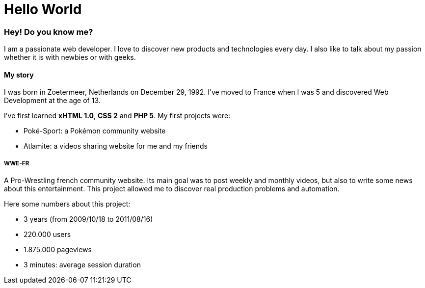= Hello World
:hp-tags: English

=== Hey! Do you know me?

I am a passionate web developer. I love to discover new products and technologies every day. I also like to talk about my passion whether it is with newbies or with geeks.

==== My story

I was born in Zoetermeer, Netherlands on December 29, 1992. I've moved to France when I was 5 and discovered Web Development at the age of 13.

I've first learned *xHTML 1.0*, *CSS 2* and *PHP 5*. My first projects were:

- Poké-Sport: a Pokémon community website
- Atlamite: a videos sharing website for me and my friends

===== WWE-FR

A Pro-Wrestling french community website. Its main goal was to post weekly and monthly videos, but also to write some news about this entertainment. This project allowed me to discover real production problems and automation.

Here some numbers about this project:

- 3 years (from 2009/10/18 to 2011/08/16)
- 220.000 users
- 1.875.000 pageviews
- 3 minutes: average session duration